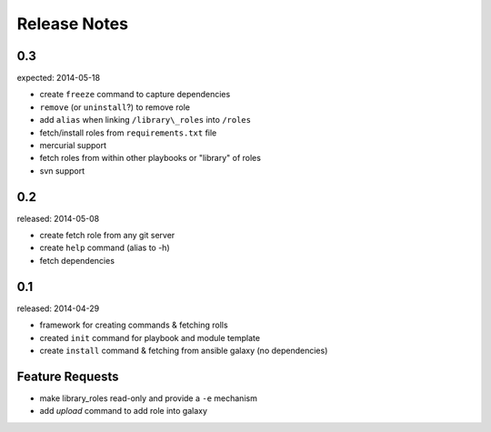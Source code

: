 Release Notes
-------------------

0.3
=================

expected: 2014-05-18

-  create ``freeze`` command to capture dependencies
-  ``remove`` (or ``uninstall``?) to remove role
-  add ``alias`` when linking ``/library\_roles``  into ``/roles``
-  fetch/install roles from ``requirements.txt`` file
-  mercurial support
-  fetch roles from within other playbooks or "library" of roles
-  svn support


0.2
============

released: 2014-05-08

-  create fetch role from any git server
-  create ``help`` command (alias to -h)
-  fetch dependencies

0.1
=============

released: 2014-04-29

-  framework for creating commands & fetching rolls
-  created ``init`` command for playbook and module template
-  create ``install`` command & fetching from ansible galaxy (no
   dependencies)

Feature Requests
================

-  make library\_roles read-only and provide a ``-e`` mechanism
-  add `upload` command to add role into galaxy
